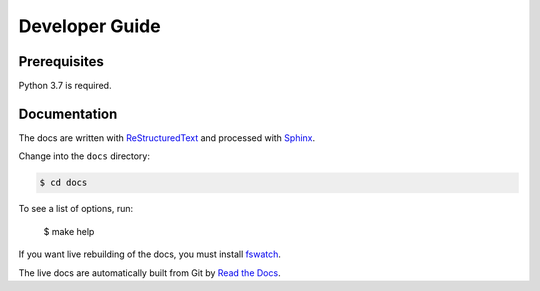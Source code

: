 ===============
Developer Guide
===============

Prerequisites
=============

Python 3.7 is required.

Documentation
=============

The docs are written with ReStructuredText_ and processed with Sphinx_.

Change into the ``docs`` directory:

.. code-block:: console

    $ cd docs

To see a list of options, run:

    $ make help

If you want live rebuilding of the docs, you must install `fswatch`_.

The live docs are automatically built from Git by `Read the Docs`_.

.. _Read the Docs: http://readthedocs.org
.. _ReStructuredText: http://docutils.sourceforge.net/rst.html
.. _Sphinx: http://sphinx-doc.org/
.. _fswatch: https://github.com/emcrisostomo/fswatch
